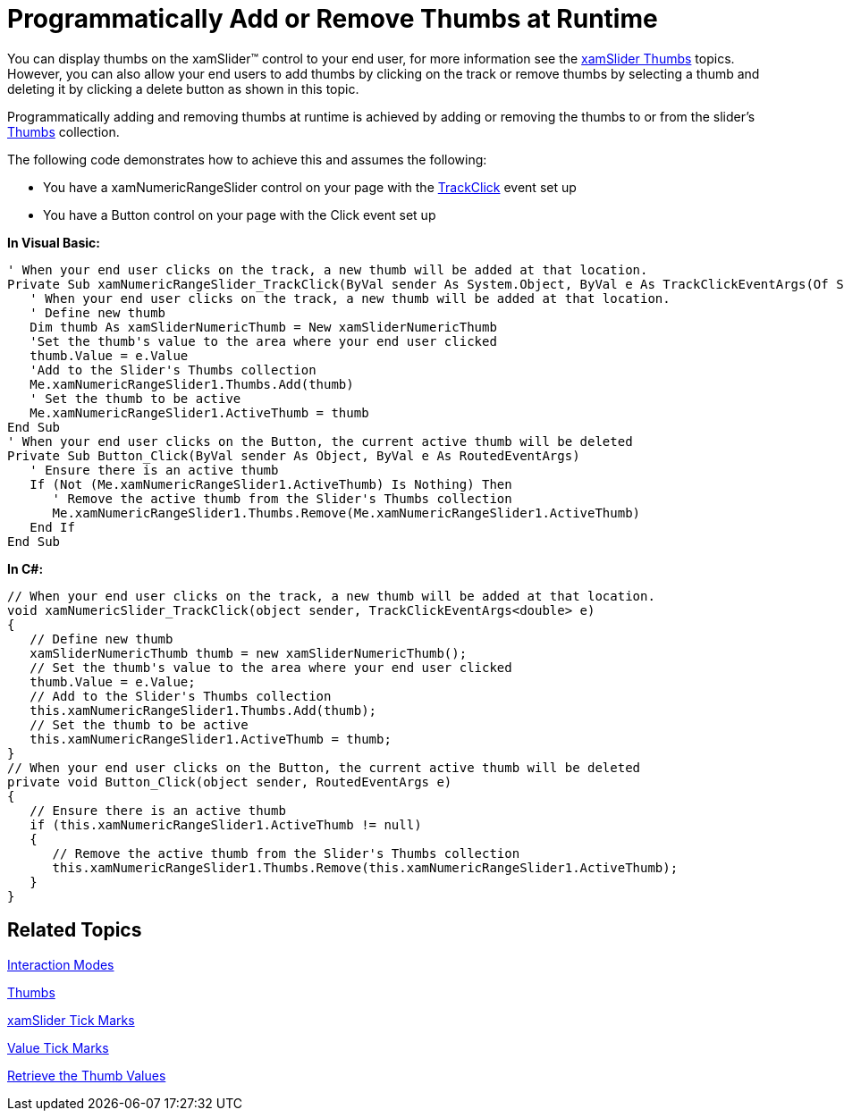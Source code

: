 ﻿////

|metadata|
{
    "name": "xamslider-programmatically-add-or-remove-thumbs-at-runtime",
    "controlName": ["xamSlider"],
    "tags": ["Getting Started","How Do I"],
    "guid": "{5E6A3351-BF08-4052-B110-83805617DED7}",  
    "buildFlags": [],
    "createdOn": "2016-05-25T18:21:59.0733754Z"
}
|metadata|
////

= Programmatically Add or Remove Thumbs at Runtime

You can display thumbs on the xamSlider™ control to your end user, for more information see the link:xamslider-xamslider-thumbs.html[xamSlider Thumbs] topics. However, you can also allow your end users to add thumbs by clicking on the track or remove thumbs by selecting a thumb and deleting it by clicking a delete button as shown in this topic.

Programmatically adding and removing thumbs at runtime is achieved by adding or removing the thumbs to or from the slider’s link:{ApiPlatform}controls.editors.xamslider{ApiVersion}~infragistics.controls.editors.xamrangeslider`1~thumbs.html[Thumbs] collection.

The following code demonstrates how to achieve this and assumes the following:

* You have a xamNumericRangeSlider control on your page with the link:{ApiPlatform}controls.editors.xamslider{ApiVersion}~infragistics.controls.editors.xamsliderbase`1~trackclick_ev.html[TrackClick] event set up
* You have a Button control on your page with the Click event set up

*In Visual Basic:*

----
' When your end user clicks on the track, a new thumb will be added at that location.
Private Sub xamNumericRangeSlider_TrackClick(ByVal sender As System.Object, ByVal e As TrackClickEventArgs(Of System.Double))
   ' When your end user clicks on the track, a new thumb will be added at that location.
   ' Define new thumb
   Dim thumb As xamSliderNumericThumb = New xamSliderNumericThumb
   'Set the thumb's value to the area where your end user clicked
   thumb.Value = e.Value
   'Add to the Slider's Thumbs collection
   Me.xamNumericRangeSlider1.Thumbs.Add(thumb)
   ' Set the thumb to be active
   Me.xamNumericRangeSlider1.ActiveThumb = thumb
End Sub
' When your end user clicks on the Button, the current active thumb will be deleted
Private Sub Button_Click(ByVal sender As Object, ByVal e As RoutedEventArgs)
   ' Ensure there is an active thumb
   If (Not (Me.xamNumericRangeSlider1.ActiveThumb) Is Nothing) Then
      ' Remove the active thumb from the Slider's Thumbs collection
      Me.xamNumericRangeSlider1.Thumbs.Remove(Me.xamNumericRangeSlider1.ActiveThumb)
   End If
End Sub
----

*In C#:*

----
// When your end user clicks on the track, a new thumb will be added at that location.
void xamNumericSlider_TrackClick(object sender, TrackClickEventArgs<double> e)
{
   // Define new thumb
   xamSliderNumericThumb thumb = new xamSliderNumericThumb();
   // Set the thumb's value to the area where your end user clicked
   thumb.Value = e.Value;
   // Add to the Slider's Thumbs collection
   this.xamNumericRangeSlider1.Thumbs.Add(thumb);
   // Set the thumb to be active
   this.xamNumericRangeSlider1.ActiveThumb = thumb;
}
// When your end user clicks on the Button, the current active thumb will be deleted
private void Button_Click(object sender, RoutedEventArgs e)
{
   // Ensure there is an active thumb
   if (this.xamNumericRangeSlider1.ActiveThumb != null)
   {
      // Remove the active thumb from the Slider's Thumbs collection
      this.xamNumericRangeSlider1.Thumbs.Remove(this.xamNumericRangeSlider1.ActiveThumb);
   }
}
----

== Related Topics

link:xamslider-interaction-modes.html[Interaction Modes]

link:xamslider-xamslider-thumbs.html[Thumbs]

link:xamslider-xamslider-tick-marks.html[xamSlider Tick Marks]

link:xamslider-value-tick-marks.html[Value Tick Marks]

link:xamslider-retrieve-the-thumb-values.html[Retrieve the Thumb Values]